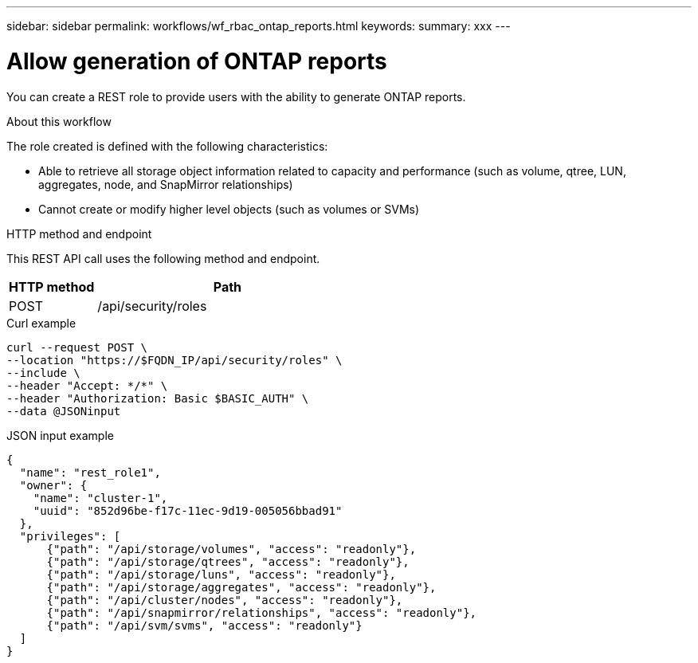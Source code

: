 ---
sidebar: sidebar
permalink: workflows/wf_rbac_ontap_reports.html
keywords: 
summary: xxx
---

= Allow generation of ONTAP reports
:hardbreaks:
:nofooter:
:icons: font
:linkattrs:
:imagesdir: ./media/

[.lead]
You can create a REST role to provide users with the ability to generate ONTAP reports.

.About this workflow

The role created is defined with the following characteristics:

* Able to retrieve all storage object information related to capacity and performance (such as volume, qtree, LUN, aggregates, node, and SnapMirror relationships)
* Cannot create or modify higher level objects (such as volumes or SVMs)

.HTTP method and endpoint

This REST API call uses the following method and endpoint.

[cols="25,75"*,options="header"]
|===
|HTTP method
|Path
|POST
|/api/security/roles
|===

.Curl example

[source,curl]
curl --request POST \
--location "https://$FQDN_IP/api/security/roles" \
--include \
--header "Accept: */*" \
--header "Authorization: Basic $BASIC_AUTH" \
--data @JSONinput

.JSON input example

[source,curl]
{
  "name": "rest_role1",
  "owner": {
    "name": "cluster-1",
    "uuid": "852d96be-f17c-11ec-9d19-005056bbad91"
  },
  "privileges": [
      {"path": "/api/storage/volumes", "access": "readonly"},
      {"path": "/api/storage/qtrees", "access": "readonly"},
      {"path": "/api/storage/luns", "access": "readonly"},
      {"path": "/api/storage/aggregates", "access": "readonly"},
      {"path": "/api/cluster/nodes", "access": "readonly"},
      {"path": "/api/snapmirror/relationships", "access": "readonly"},
      {"path": "/api/svm/svms", "access": "readonly"}
  ]
}
